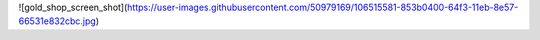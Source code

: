 ![gold_shop_screen_shot](https://user-images.githubusercontent.com/50979169/106515581-853b0400-64f3-11eb-8e57-66531e832cbc.jpg)
